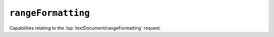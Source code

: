 ``rangeFormatting``
===================

Capabilities relating to the :lsp:`textDocument/rangeFormatting` request.

.. default-domain:: capabilities

.. bool-table:: text_document.range_formatting.dynamic_registration
